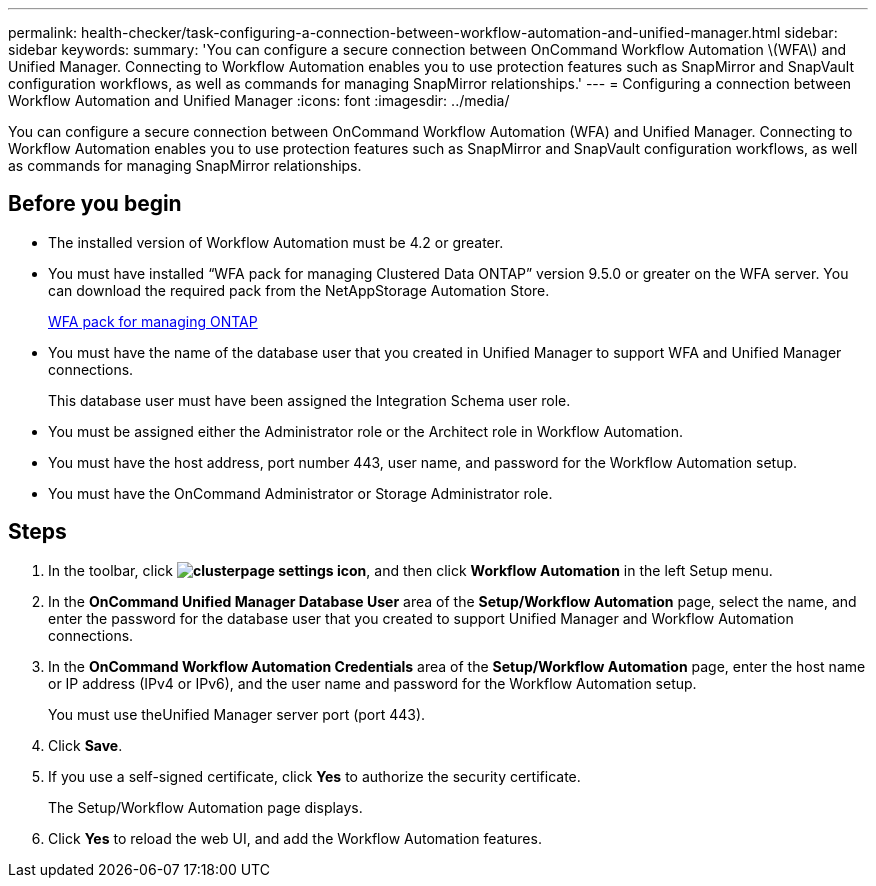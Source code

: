 ---
permalink: health-checker/task-configuring-a-connection-between-workflow-automation-and-unified-manager.html
sidebar: sidebar
keywords: 
summary: 'You can configure a secure connection between OnCommand Workflow Automation \(WFA\) and Unified Manager. Connecting to Workflow Automation enables you to use protection features such as SnapMirror and SnapVault configuration workflows, as well as commands for managing SnapMirror relationships.'
---
= Configuring a connection between Workflow Automation and Unified Manager
:icons: font
:imagesdir: ../media/

[.lead]
You can configure a secure connection between OnCommand Workflow Automation (WFA) and Unified Manager. Connecting to Workflow Automation enables you to use protection features such as SnapMirror and SnapVault configuration workflows, as well as commands for managing SnapMirror relationships.

== Before you begin

* The installed version of Workflow Automation must be 4.2 or greater.
* You must have installed "`WFA pack for managing Clustered Data ONTAP`" version 9.5.0 or greater on the WFA server. You can download the required pack from the NetAppStorage Automation Store.
+
https://automationstore.netapp.com/pack-list.shtml[WFA pack for managing ONTAP]

* You must have the name of the database user that you created in Unified Manager to support WFA and Unified Manager connections.
+
This database user must have been assigned the Integration Schema user role.

* You must be assigned either the Administrator role or the Architect role in Workflow Automation.
* You must have the host address, port number 443, user name, and password for the Workflow Automation setup.
* You must have the OnCommand Administrator or Storage Administrator role.

== Steps

. In the toolbar, click *image:../media/clusterpage-settings-icon.gif[]*, and then click *Workflow Automation* in the left Setup menu.
. In the *OnCommand Unified Manager Database User* area of the *Setup/Workflow Automation* page, select the name, and enter the password for the database user that you created to support Unified Manager and Workflow Automation connections.
. In the *OnCommand Workflow Automation Credentials* area of the *Setup/Workflow Automation* page, enter the host name or IP address (IPv4 or IPv6), and the user name and password for the Workflow Automation setup.
+
You must use theUnified Manager server port (port 443).

. Click *Save*.
. If you use a self-signed certificate, click *Yes* to authorize the security certificate.
+
The Setup/Workflow Automation page displays.

. Click *Yes* to reload the web UI, and add the Workflow Automation features.
